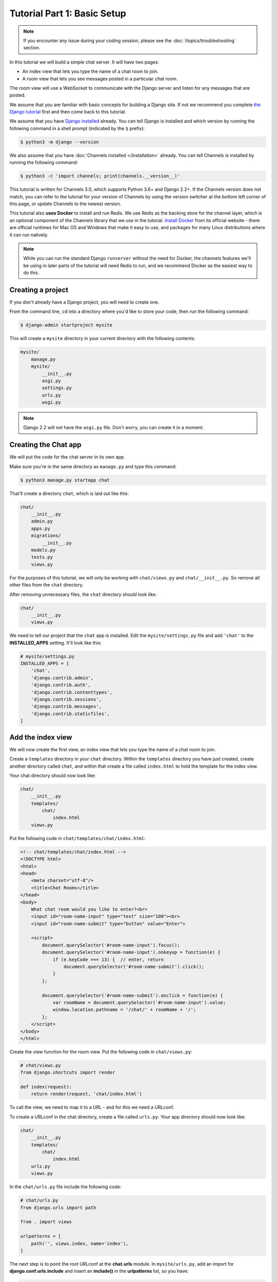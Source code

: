 Tutorial Part 1: Basic Setup
============================

.. note::
    If you encounter any issue during your coding session, please see the :doc:`/topics/troubleshooting` section.


In this tutorial we will build a simple chat server. It will have two pages:

* An index view that lets you type the name of a chat room to join.
* A room view that lets you see messages posted in a particular chat room.

The room view will use a WebSocket to communicate with the Django server and
listen for any messages that are posted.

We assume that you are familiar with basic concepts for building a Django site.
If not we recommend you complete `the Django tutorial`_ first and then come
back to this tutorial.

We assume that you have `Django installed`_ already. You can tell Django is
installed and which version by running the following command in a shell prompt
(indicated by the ``$`` prefix):

.. code-block:: sh

    $ python3 -m django --version

We also assume that you have :doc:`Channels installed </installation>` already. You can tell
Channels is installed by running the following command:

.. code-block:: sh

    $ python3 -c 'import channels; print(channels.__version__)'

This tutorial is written for Channels 3.0, which supports Python 3.6+ and Django
2.2+. If the Channels version does not match, you can refer to the tutorial for
your version of Channels by using the version switcher at the bottom left corner
of this page, or update Channels to the newest version.

This tutorial also **uses Docker** to install and run Redis. We use Redis as the
backing store for the channel layer, which is an optional component of the
Channels library that we use in the tutorial. `Install Docker`_ from its
official website - there are official runtimes for Mac OS and Windows that
make it easy to use, and packages for many Linux distributions where it can
run natively.

.. note::
    While you can run the standard Django ``runserver`` without the need
    for Docker, the channels features we'll be using in later parts of the
    tutorial will need Redis to run, and we recommend Docker as the easiest
    way to do this.

.. _the Django tutorial: https://docs.djangoproject.com/en/stable/intro/tutorial01/
.. _Django installed: https://docs.djangoproject.com/en/stable/intro/install/

.. _Install Docker: https://www.docker.com/get-docker

Creating a project
------------------

If you don't already have a Django project, you will need to create one.

From the command line, ``cd`` into a directory where you'd like to store your
code, then run the following command:

.. code-block:: sh

    $ django-admin startproject mysite

This will create a ``mysite`` directory in your current directory with the
following contents:

.. code-block:: text

    mysite/
        manage.py
        mysite/
            __init__.py
            asgi.py
            settings.py
            urls.py
            wsgi.py

.. note::
    Django 2.2 will not have the ``asgi.py`` file. Don't worry, you can create
    it in a moment.

Creating the Chat app
---------------------

We will put the code for the chat server in its own app.

Make sure you're in the same directory as ``manage.py`` and type this command:

.. code-block:: sh

    $ python3 manage.py startapp chat

That'll create a directory ``chat``, which is laid out like this:

.. code-block:: text

    chat/
        __init__.py
        admin.py
        apps.py
        migrations/
            __init__.py
        models.py
        tests.py
        views.py

For the purposes of this tutorial, we will only be working with ``chat/views.py``
and ``chat/__init__.py``. So remove all other files from the ``chat`` directory.

After removing unnecessary files, the ``chat`` directory should look like:

.. code-block:: text

    chat/
        __init__.py
        views.py

We need to tell our project that the ``chat`` app is installed. Edit the
``mysite/settings.py`` file and add ``'chat'`` to the **INSTALLED_APPS** setting.
It'll look like this:

.. code-block:: python

    # mysite/settings.py
    INSTALLED_APPS = [
        'chat',
        'django.contrib.admin',
        'django.contrib.auth',
        'django.contrib.contenttypes',
        'django.contrib.sessions',
        'django.contrib.messages',
        'django.contrib.staticfiles',
    ]

Add the index view
------------------

We will now create the first view, an index view that lets you type the name of
a chat room to join.

Create a ``templates`` directory in your ``chat`` directory. Within the
``templates`` directory you have just created, create another directory called
``chat``, and within that create a file called ``index.html`` to hold the
template for the index view.

Your chat directory should now look like:

.. code-block:: text

    chat/
        __init__.py
        templates/
            chat/
                index.html
        views.py

Put the following code in ``chat/templates/chat/index.html``:

.. code-block:: html

    <!-- chat/templates/chat/index.html -->
    <!DOCTYPE html>
    <html>
    <head>
        <meta charset="utf-8"/>
        <title>Chat Rooms</title>
    </head>
    <body>
        What chat room would you like to enter?<br>
        <input id="room-name-input" type="text" size="100"><br>
        <input id="room-name-submit" type="button" value="Enter">

        <script>
            document.querySelector('#room-name-input').focus();
            document.querySelector('#room-name-input').onkeyup = function(e) {
                if (e.keyCode === 13) {  // enter, return
                    document.querySelector('#room-name-submit').click();
                }
            };

            document.querySelector('#room-name-submit').onclick = function(e) {
                var roomName = document.querySelector('#room-name-input').value;
                window.location.pathname = '/chat/' + roomName + '/';
            };
        </script>
    </body>
    </html>

Create the view function for the room view.
Put the following code in ``chat/views.py``:

.. code-block:: python

    # chat/views.py
    from django.shortcuts import render

    def index(request):
        return render(request, 'chat/index.html')

To call the view, we need to map it to a URL - and for this we need a URLconf.

To create a URLconf in the chat directory, create a file called ``urls.py``.
Your app directory should now look like:

.. code-block:: text

    chat/
        __init__.py
        templates/
            chat/
                index.html
        urls.py
        views.py

In the ``chat/urls.py`` file include the following code:

.. code-block:: python

    # chat/urls.py
    from django.urls import path

    from . import views

    urlpatterns = [
        path('', views.index, name='index'),
    ]

The next step is to point the root URLconf at the **chat.urls** module.
In ``mysite/urls.py``, add an import for **django.conf.urls.include** and
insert an **include()** in the **urlpatterns** list, so you have:

.. code-block:: python

    # mysite/urls.py
    from django.conf.urls import include
    from django.urls import path
    from django.contrib import admin

    urlpatterns = [
        path('chat/', include('chat.urls')),
        path('admin/', admin.site.urls),
    ]

Let's verify that the index view works. Run the following command:

.. code-block:: sh

    $ python3 manage.py runserver

You'll see the following output on the command line:

.. code-block:: text

    Watching for file changes with StatReloader
    Performing system checks...

    System check identified no issues (0 silenced).

    You have 18 unapplied migration(s). Your project may not work properly until you apply the migrations for app(s): admin, auth, contenttypes, sessions.
    Run 'python manage.py migrate' to apply them.
    October 21, 2020 - 18:49:39
    Django version 3.1.2, using settings 'mysite.settings'
    Starting development server at http://127.0.0.1:8000/
    Quit the server with CONTROL-C.

.. note::
    Ignore the warning about unapplied database migrations.
    We won't be using a database in this tutorial.

Go to http://127.0.0.1:8000/chat/ in your browser and you should see the text
"What chat room would you like to enter?" along with a text input to provide a
room name.

Type in "lobby" as the room name and press enter. You should be redirected to
the room view at http://127.0.0.1:8000/chat/lobby/ but we haven't written the
room view yet, so you'll get a "Page not found" error page.

Go to the terminal where you ran the ``runserver`` command and press Control-C
to stop the server.

Integrate the Channels library
------------------------------

So far we've just created a regular Django app; we haven't used the Channels
library at all. Now it's time to integrate Channels.

Let's start by creating a root routing configuration for Channels. A Channels
:doc:`routing configuration </topics/routing>` is an ASGI application that is
similar to a Django URLconf, in that it tells Channels what code to run when an
HTTP request is received by the Channels server.

Start by adjusting the ``mysite/asgi.py`` file to include the following code:

.. code-block:: python

      # mysite/asgi.py
      import os

      from channels.routing import ProtocolTypeRouter
      from django.core.asgi import get_asgi_application

      os.environ.setdefault('DJANGO_SETTINGS_MODULE', 'mysite.settings')

      application = ProtocolTypeRouter({
          "http": get_asgi_application(),
          # Just HTTP for now. (We can add other protocols later.)
      })

.. note::
    Django 2.2 doesn't have inbuilt ASGI support so we need to use Channel's
    fallback alternative. Create ``mysite/asgi.py`` like this::

        # mysite/asgi.py
        import os

        import django
        from channels.http import AsgiHandler
        from channels.routing import ProtocolTypeRouter

        os.environ.setdefault('DJANGO_SETTINGS_MODULE', 'mysite.settings')
        django.setup()

        application = ProtocolTypeRouter({
          "http": AsgiHandler(),
          # Just HTTP for now. (We can add other protocols later.)
        })

Now add the Channels library to the list of installed apps.
Edit the ``mysite/settings.py`` file and add ``'channels'`` to the
``INSTALLED_APPS`` setting. It'll look like this:

.. code-block:: python

    # mysite/settings.py
    INSTALLED_APPS = [
        'channels',
        'chat',
        'django.contrib.admin',
        'django.contrib.auth',
        'django.contrib.contenttypes',
        'django.contrib.sessions',
        'django.contrib.messages',
        'django.contrib.staticfiles',
    ]

You'll also need to point Channels at the root routing configuration.
Edit the ``mysite/settings.py`` file again and add the following to the bottom
of it:

.. code-block:: python

    # mysite/settings.py
    # Channels
    ASGI_APPLICATION = 'mysite.asgi.application'

With Channels now in the installed apps, it will take control of the
``runserver`` command, replacing the standard Django development server with
the Channels development server.

.. note::
    The Channels development server will conflict with any other third-party
    apps that require an overloaded or replacement runserver command.
    An example of such a conflict is with `whitenoise.runserver_nostatic`_ from
    `whitenoise`_. In order to solve such issues, try moving ``channels`` to the
    top of your ``INSTALLED_APPS`` or remove the offending app altogether.

.. _whitenoise.runserver_nostatic: https://github.com/evansd/whitenoise/issues/77
.. _whitenoise: https://github.com/evansd/whitenoise

Let's ensure that the Channels development server is working correctly.
Run the following command:

.. code-block:: sh

    $ python3 manage.py runserver

You'll see the following output on the command line:

.. code-block:: text

    Watching for file changes with StatReloader
    Performing system checks...

    System check identified no issues (0 silenced).

    You have 18 unapplied migration(s). Your project may not work properly until you apply the migrations for app(s): admin, auth, contenttypes, sessions.
    Run 'python manage.py migrate' to apply them.
    October 21, 2020 - 19:08:48
    Django version 3.1.2, using settings 'mysite.settings'
    Starting ASGI/Channels version 3.0.0 development server at http://127.0.0.1:8000/
    Quit the server with CONTROL-C.

Notice the line beginning with ``Starting ASGI/Channels version 3.0.0
development server at http://127.0.0.1:8000/``. This indicates that the
Channels development server has taken over from the Django development server.

Go to http://127.0.0.1:8000/chat/ in your browser and you should still see the
index page that we created before.

Go to the terminal where you ran the ``runserver`` command and press Control-C
to stop the server.

This tutorial continues in :doc:`Tutorial 2 </tutorial/part_2>`.
